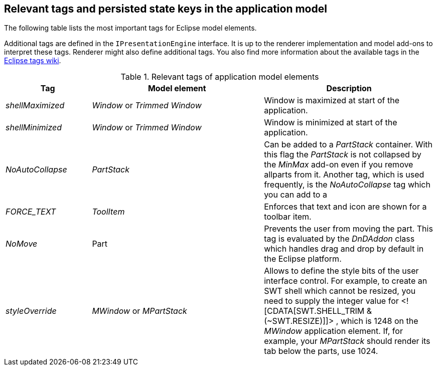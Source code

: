 [[recipes_tags]]
== Relevant tags and persisted state keys in the application model

The following table lists the most important tags for Eclipse model elements.

Additional tags are defined in the `IPresentationEngine` interface. 
It is up to the renderer implementation and model add-ons to interpret these tags. 
Renderer might also define additional tags. 
You also find more information about the available tags in the http://wiki.eclipse.org/Eclipse4/RCP/Modeled_UI/Tags[Eclipse tags wiki].

.Relevant tags of application model elements
[cols="1,2,2",options="header"]
|===
|Tag |Model element |Description

|_shellMaximized_
|_Window_ or _Trimmed Window_
|Window is maximized at start of the application.

|_shellMinimized_
|_Window_ or _Trimmed Window_
|Window is minimized at start of the application.

|_NoAutoCollapse_
|_PartStack_
|Can be added to a _PartStack_ container. 
With this flag the _PartStack_ is not collapsed by the _MinMax_ add-on even if you remove allparts from it.
Another tag, which is used frequently, is the
_NoAutoCollapse_
tag which you can add to a

|_FORCE_TEXT_
|_ToolItem_
|Enforces that text and icon are shown for a toolbar item.

|_NoMove_
|Part
|Prevents the user from moving the part. This tag is evaluated by the
_DnDAddon_
class which handles drag and drop by default in the Eclipse platform.

|_styleOverride_
|_MWindow_ or _MPartStack_
|Allows to define the style bits of the user interface control. For
example, to create an SWT shell which cannot be
resized,
you need to
supply the integer value for <![CDATA[SWT.SHELL_TRIM & (~SWT.RESIZE)]]>
, which is 1248 on the
_MWindow_
application element.
If, for example, your
_MPartStack_
should
render its tab below the
parts, use 1024.
|===

